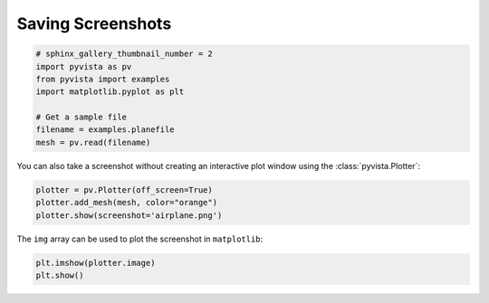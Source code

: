 .. only:: html

    .. note::
        :class: sphx-glr-download-link-note

        Click :ref:`here <sphx_glr_download_examples_02-plot_screenshot.py>`     to download the full example code
    .. rst-class:: sphx-glr-example-title

    .. _sphx_glr_examples_02-plot_screenshot.py:


Saving Screenshots
~~~~~~~~~~~~~~~~~~


.. code-block:: default

    # sphinx_gallery_thumbnail_number = 2
    import pyvista as pv
    from pyvista import examples
    import matplotlib.pyplot as plt

    # Get a sample file
    filename = examples.planefile
    mesh = pv.read(filename)









You can also take a screenshot without creating an interactive plot window
using the :class:`pyvista.Plotter`:


.. code-block:: default


    plotter = pv.Plotter(off_screen=True)
    plotter.add_mesh(mesh, color="orange")
    plotter.show(screenshot='airplane.png')




.. image:: /examples/02-plot/images/sphx_glr_screenshot_001.png
    :alt: screenshot
    :class: sphx-glr-single-img


.. rst-class:: sphx-glr-script-out

 Out:

 .. code-block:: none


    [(3140.593704331348, 2919.620300400684, 2375.7925778512454),
     (896.9955291748047, 676.0221252441406, 132.19440269470215),
     (0.0, 0.0, 1.0)]



The ``img`` array can be used to plot the screenshot in ``matplotlib``:


.. code-block:: default


    plt.imshow(plotter.image)
    plt.show()



.. image:: /examples/02-plot/images/sphx_glr_screenshot_002.png
    :alt: screenshot
    :class: sphx-glr-single-img






.. rst-class:: sphx-glr-timing

   **Total running time of the script:** ( 0 minutes  1.085 seconds)


.. _sphx_glr_download_examples_02-plot_screenshot.py:


.. only :: html

 .. container:: sphx-glr-footer
    :class: sphx-glr-footer-example



  .. container:: sphx-glr-download sphx-glr-download-python

     :download:`Download Python source code: screenshot.py <screenshot.py>`



  .. container:: sphx-glr-download sphx-glr-download-jupyter

     :download:`Download Jupyter notebook: screenshot.ipynb <screenshot.ipynb>`


.. only:: html

 .. rst-class:: sphx-glr-signature

    `Gallery generated by Sphinx-Gallery <https://sphinx-gallery.github.io>`_
